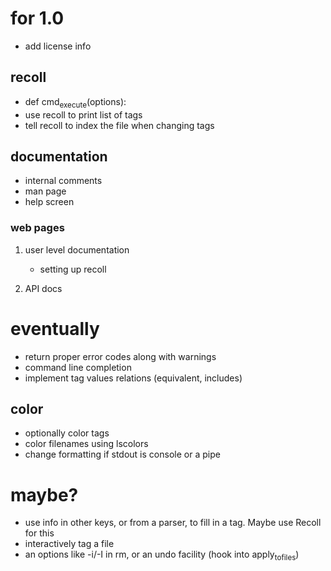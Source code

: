 * for 1.0
- add license info

** recoll
- def cmd_execute(options):
- use recoll to print list of tags
- tell recoll to index the file when changing tags

** documentation
- internal comments
- man page
- help screen
*** web pages
**** user level documentation
- setting up recoll
**** API docs

* eventually
- return proper error codes along with warnings
- command line completion
- implement tag values relations (equivalent, includes)
** color
- optionally color tags
- color filenames using lscolors
- change formatting if stdout is console or a pipe

* maybe?
- use info in other keys, or from a parser, to fill in a tag. Maybe use Recoll
   for this
- interactively tag a file
- an options like -i/-I in rm, or an undo facility (hook into apply_to_files)
